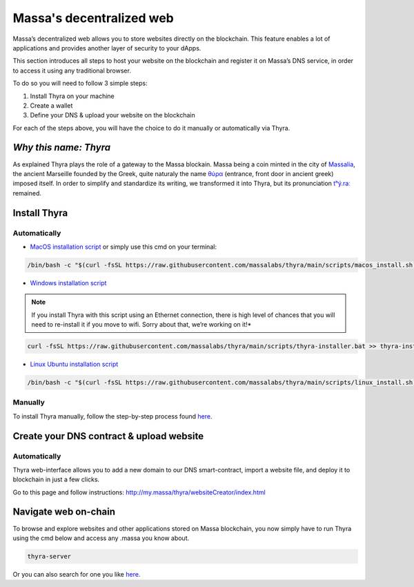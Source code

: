 .. index:: general documentation; decentralized web

.. _web3-decentralized-web:

#########################
Massa's decentralized web
#########################


Massa’s decentralized web allows you to store websites directly on the blockchain.
This feature enables a lot of applications and provides another layer of security to your dApps.

This section introduces all steps to host your website on the blockchain and register it on
Massa’s DNS service, in order to access it using any traditional browser.

To do so you will need to follow 3 simple steps: 

1. Install Thyra on your machine
2. Create a wallet
3. Define your DNS & upload your website on the blockchain

For each of the steps above, you will have the choice to do it manually or automatically via Thyra.


*Why this name: Thyra*
======================

As explained Thyra plays the role of a gateway to the Massa blockain.
Massa being a coin minted in the city of `Massalia <https://en.wikipedia.org/wiki/Massalia>`_,
the ancient Marseille founded by the Greek, quite naturaly the name `θύρα <https://en.wiktionary.org/wiki/%CE%B8%CF%8D%CF%81%CE%B1>`_
(entrance, front door in ancient greek) imposed itself. In order to simplify and standardize its writing,
we transformed it into Thyra, but its pronunciation `\tʰý.raː\ <https://www.youtube.com/watch?v=_0BQ7sSJMTw>`_ remained.


Install Thyra
=============

Automatically
-------------

- `MacOS installation script <https://github.com/massalabs/thyra/blob/255c6136c6910d17cbb94ce06b1e908d8516713a/scripts/macos_install.sh>`_
  or simply use this cmd on your terminal:

.. code-block:: bash
            
    /bin/bash -c "$(curl -fsSL https://raw.githubusercontent.com/massalabs/thyra/main/scripts/macos_install.sh)"


- `Windows installation script <https://github.com/massalabs/thyra/blob/255c6136c6910d17cbb94ce06b1e908d8516713a/scripts/thyra-installer.bat>`_

.. note::
    If you install Thyra with this script using an Ethernet connection,
    there is high level of chances that you will need to re-install it if you move to wifi.
    Sorry about that, we’re working on it!*
      
.. code-block:: bash

    curl -fsSL https://raw.githubusercontent.com/massalabs/thyra/main/scripts/thyra-installer.bat >> thyra-installer.bat && thyra-installer.bat

- `Linux Ubuntu installation script <https://github.com/massalabs/thyra/blob/main/scripts/linux_install.sh>`_

.. code-block:: bash

    /bin/bash -c "$(curl -fsSL https://raw.githubusercontent.com/massalabs/thyra/main/scripts/linux_install.sh)"


Manually
--------

To install Thyra manually, follow the step-by-step process found
`here <https://github.com/massalabs/thyra/blob/main/INSTALLATION.md>`__.

Create your DNS contract & upload website
=========================================

Automatically
-------------

Thyra web-interface allows you to add a new domain to our DNS smart-contract,
import a website file, and deploy it to blockchain in just a few clicks.

Go to this page and follow instructions:
`http://my.massa/thyra/websiteCreator/index.html <http://my.massa/thyra/websiteCreator/index.html>`_

Navigate web on-chain
=====================

To browse and explore websites and other applications stored on Massa blockchain,
you now simply have to run Thyra using the cmd below and access any .massa you know about.

.. code-block:: bash

    thyra-server

Or you can also search for one you like `here <http://my.massa/thyra/registry/index.html>`__.
